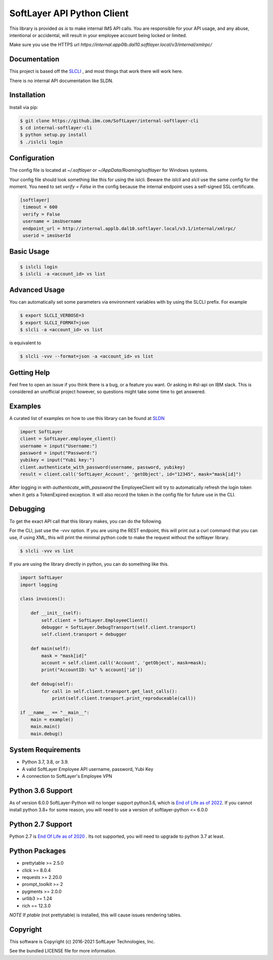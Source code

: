 SoftLayer API Python Client
===========================

This library is provided `as is` to make internal IMS API calls. You are responsible for your API usage, and any abuse, intentional or accidental, will result in your employee account being locked or limited.


Make sure you use the HTTPS url `https://internal.app0lb.dal10.softlayer.local/v3/internal/xmlrpc/`

Documentation
-------------
This project is based off the  `SLCLI <https://github.com/softlayer/softlayer-python>`_ , and most things that work there will work here.

There is no internal API documentation like SLDN.

Installation
------------
Install via pip:

.. code-block:: bash

  $ git clone https://github.ibm.com/SoftLayer/internal-softlayer-cli
  $ cd internal-softlayer-cli
  $ python setup.py install
  $ ./islcli login


Configuration
-------------

The config file is located at `~/.softlayer` or `~/AppData/Roaming/softlayer` for Windows systems.

Your config file should look something like this for using the islcli. Beware the `islcli` and `slcli` use the same config for the moment. You need to set `verify = False` in the config because the internal endpoint uses a self-signed SSL certificate.

.. code-block:: bash

 [softlayer]
  timeout = 600
  verify = False
  username = imsUsername
  endpoint_url = http://internal.applb.dal10.softlayer.local/v3.1/internal/xmlrpc/
  userid = imsUserId

Basic Usage
-----------

.. code-block:: bash

  $ islcli login
  $ islcli -a <account_id> vs list


Advanced Usage
--------------

You can automatically set some parameters via environment variables with by using the SLCLI prefix. For example

.. code-block:: bash

  $ export SLCLI_VERBOSE=3
  $ export SLCLI_FORMAT=json
  $ slcli -a <account_id> vs list

is equivalent to 

.. code-block:: bash

  $ slcli -vvv --format=json -a <account_id> vs list

Getting Help
------------

Feel free to open an issue if you think there is a bug, or a feature you want. Or asking in #sl-api on IBM slack. This is considered an unofficial project however, so questions might take some time to get answered.


Examples
--------

A curated list of examples on how to use this library can be found at `SLDN <https://softlayer.github.io/python/>`_


.. code-block:: python

  import SoftLayer
  client = SoftLayer.employee_client()
  username = input("Username:")
  password = input("Password:")
  yubikey = input("Yubi key:")
  client.authenticate_with_password(username, password, yubikey)
  result = client.call('SoftLayer_Account', 'getObject', id="12345", mask="mask[id]")


After logging in with `authenticate_with_password` the EmployeeClient will try to automatically refresh the login token when it gets a TokenExpired exception. It will also record the token in the config file for future use in the CLI.
  

Debugging
---------
To get the exact API call that this library makes, you can do the following.

For the CLI, just use the -vvv option. If you are using the REST endpoint, this will print out a curl command that you can use, if using XML, this will print the minimal python code to make the request without the softlayer library.

.. code-block:: bash

  $ slcli -vvv vs list


If you are using the library directly in python, you can do something like this.

.. code-block:: python

  import SoftLayer
  import logging

  class invoices():

      def __init__(self):
          self.client = SoftLayer.EmployeeClient()
          debugger = SoftLayer.DebugTransport(self.client.transport)
          self.client.transport = debugger

      def main(self):
          mask = "mask[id]"
          account = self.client.call('Account', 'getObject', mask=mask);
          print("AccountID: %s" % account['id'])

      def debug(self):
          for call in self.client.transport.get_last_calls():
              print(self.client.transport.print_reproduceable(call))

  if __name__ == "__main__":
      main = example()
      main.main()
      main.debug()



System Requirements
-------------------
* Python 3.7, 3.8, or 3.9.
* A valid SoftLayer Employee  API username, password, Yubi Key
* A connection to SoftLayer's Employee VPN 


Python 3.6 Support
------------------
As of version 6.0.0 SoftLayer-Python will no longer support python3.6, which is `End of Life as of 2022 <https://endoflife.date/python>`_.
If you cannot install python 3.8+ for some reason, you will need to use a version of softlayer-python <= 6.0.0

Python 2.7 Support
------------------
Python 2.7 is  `End Of Life as of 2020 <https://www.python.org/dev/peps/pep-0373/>`_ . Its not supported, you will need to upgrade to python 3.7 at least.


Python Packages
---------------
* prettytable >= 2.5.0
* click >= 8.0.4
* requests >= 2.20.0
* prompt_toolkit >= 2
* pygments >= 2.0.0
* urllib3 >= 1.24
* rich == 12.3.0

*NOTE* If `ptable` (not prettytable) is installed, this will cause issues rendering tables.


Copyright
---------
This software is Copyright (c) 2016-2021 SoftLayer Technologies, Inc.

See the bundled LICENSE file for more information.

